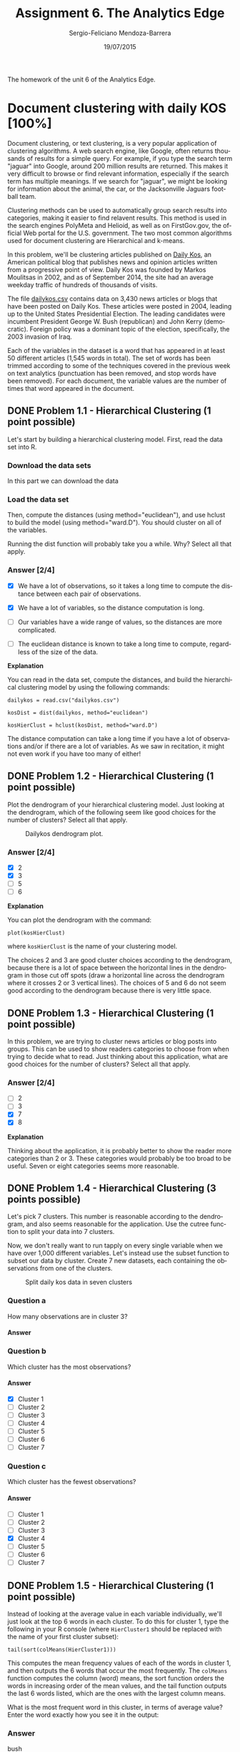 #+TITLE:         Assignment 6. The Analytics Edge
#+AUTHOR:        Sergio-Feliciano Mendoza-Barrera
#+DRAWERS:       sfmb
#+EMAIL:         smendoza.barrera@gmail.com
#+DATE:          19/07/2015
#+DESCRIPTION:   Unit 6 homework of the TAE.
#+KEYWORDS:      R, data science, emacs, ESS, org-mode, TAE, clustering, k-means
#+LANGUAGE:      en
#+OPTIONS:       H:10 num:t toc:nil \n:nil @:t ::t |:t ^:{} -:t f:t *:t <:t d:HIDDEN
#+OPTIONS:       TeX:t LaTeX:t skip:nil d:nil todo:t pri:nil tags:not-in-toc
#+OPTIONS:       LaTeX:dvipng
#+INFOJS_OPT:    view:nil toc:nil ltoc:t mouse:underline buttons:0 path:http://orgmode.org/org-info.js
#+EXPORT_SELECT_TAGS: export
#+EXPORT_EXCLUDE_TAGS: noexport
#+LINK_UP:
#+LINK_HOME:
#+XSLT:
#+STYLE: <link rel="stylesheet" type="text/css" href="dft.css"/>

#+LaTeX_CLASS: IEEEtran
#+LATEX_CLASS_OPTIONS: [letterpaper, 9pt, onecolumn, twoside, technote, final]
#+LATEX_HEADER: \usepackage{minted}
#+LATEX_HEADER: \usepackage{makeidx}

#+LATEX_HEADER: \usepackage[lining,tabular]{fbb} % so math uses tabular lining figures
#+LATEX_HEADER: \usepackage[scaled=.95,type1]{cabin} % sans serif in style of Gill Sans
#+LATEX_HEADER: \usepackage[varqu,varl]{zi4}% inconsolata typewriter
#+LATEX_HEADER: \usepackage[T1]{fontenc} % LY1 also works
#+LATEX_HEADER: \usepackage[libertine,bigdelims]{newtxmath}
#+LATEX_HEADER: \usepackage[cal=boondoxo,bb=boondox,frak=boondox]{mathalfa}
#+LATEX_HEADER: \useosf % change normal text to use proportional oldstyle figures

#+LATEX_HEADER: \markboth{Unit 6 homework. July 2015.}%
#+LATEX_HEADER: {Sergio-Feliciano Mendoza-Barrera}

#+LATEX_HEADER: \newcommand{\degC}{$^\circ$C{}}

#+STYLE: <script type="text/javascript" src="http://cdn.mathjax.org/mathjax/latest/MathJax.js?config=TeX-AMS-MML_HTMLorMML"> </script>

#+ATTR_HTML: width="500px"

# -*- mode: org; -*-
#+OPTIONS:   toc:2

#+HTML_HEAD: <link rel="stylesheet" type="text/css" href="http://www.pirilampo.org/styles/readtheorg/css/htmlize.css"/>
#+HTML_HEAD: <link rel="stylesheet" type="text/css" href="http://www.pirilampo.org/styles/readtheorg/css/readtheorg.css"/>

#+HTML_HEAD: <script src="https://ajax.googleapis.com/ajax/libs/jquery/2.1.3/jquery.min.js"></script>
#+HTML_HEAD: <script src="https://maxcdn.bootstrapcdn.com/bootstrap/3.3.4/js/bootstrap.min.js"></script>
#+HTML_HEAD: <script type="text/javascript" src="http://www.pirilampo.org/styles/lib/js/jquery.stickytableheaders.js"></script>
#+HTML_HEAD: <script type="text/javascript" src="http://www.pirilampo.org/styles/readtheorg/js/readtheorg.js"></script>

#+BEGIN_ABSTRACT
The homework of the unit 6 of the Analytics Edge.
#+END_ABSTRACT

* Document clustering with daily KOS [100%]

Document clustering, or text clustering, is a very popular application
of clustering algorithms. A web search engine, like Google, often
returns thousands of results for a simple query. For example, if you
type the search term "jaguar" into Google, around 200 million results
are returned. This makes it very difficult to browse or find relevant
information, especially if the search term has multiple meanings. If
we search for "jaguar", we might be looking for information about the
animal, the car, or the Jacksonville Jaguars football team.

Clustering methods can be used to automatically group search results
into categories, making it easier to find relavent results. This
method is used in the search engines PolyMeta and Helioid, as well as
on FirstGov.gov, the official Web portal for the U.S. government. The
two most common algorithms used for document clustering are
Hierarchical and k-means.

In this problem, we'll be clustering articles published on [[https://www.dailykos.com][Daily Kos]],
an American political blog that publishes news and opinion articles
written from a progressive point of view. Daily Kos was founded by
Markos Moulitsas in 2002, and as of September 2014, the site had an
average weekday traffic of hundreds of thousands of visits.

The file [[https://courses.edx.org/asset-v1:MITx%2B15.071x_2a%2B2T2015%2Btype@asset%2Bblock/dailykos.csv][dailykos.csv]] contains data on 3,430 news articles or blogs
that have been posted on Daily Kos. These articles were posted in
2004, leading up to the United States Presidential Election. The
leading candidates were incumbent President George W. Bush
(republican) and John Kerry (democratic). Foreign policy was a
dominant topic of the election, specifically, the 2003 invasion of
Iraq.

Each of the variables in the dataset is a word that has appeared in at
least 50 different articles (1,545 words in total). The set of  words
has been trimmed according to some of the techniques covered in the
previous week on text analytics (punctuation has been removed, and
stop words have been removed). For each document, the variable values
are the number of times that word appeared in the document.

** DONE Problem 1.1 - Hierarchical Clustering (1 point possible)
CLOSED: [2015-07-20 Mon 07:41]

Let's start by building a hierarchical clustering model. First, read
the data set into R.

*** Download the data sets

In this part we can download the data

#+BEGIN_SRC R :session :results output :exports all
  library(parallel)

  if(!file.exists("../data")) {
          dir.create("../data")
  }

  fileUrl <- "https://courses.edx.org/asset-v1:MITx+15.071x_2a+2T2015+type@asset+block/dailykos.csv"
  fileName <- "dailykos.csv"
  dataPath <- "../data"

  filePath <- paste(dataPath, fileName, sep = "/")
  if(!file.exists(filePath)) {
          download.file(fileUrl, destfile = filePath, method = "curl")
  }
  list.files("../data")
#+END_SRC

#+RESULTS:
#+begin_example
 [1] "AirlinesCluster.csv"     "AnonymityPoll.csv"
 [3] "baseball.csv"            "BoeingStock.csv"
 [5] "boston.csv"              "ClaimsData.csv"
 [7] "ClaimsData.csv.zip"      "climate_change.csv"
 [9] "clinical_trial.csv"      "ClusterMeans.ods"
[11] "CocaColaStock.csv"       "CountryCodes.csv"
[13] "CPSData.csv"             "dailykos.csv"
[15] "eBayiPadTest.csv"        "eBayiPadTrain.csv"
[17] "emails.csv"              "energy_bids.csv"
[19] "flower.csv"              "FluTest.csv"
[21] "FluTrain.csv"            "framingham.csv"
[23] "gerber.csv"              "GEStock.csv"
[25] "healthy.csv"             "IBMStock.csv"
[27] "loans_imputed.csv"       "loans.csv"
[29] "MetroAreaCodes.csv"      "movieLens.txt"
[31] "mvtWeek1.csv"            "NBA_test.csv"
[33] "NBA_train.csv"           "parole.csv"
[35] "pisa2009test.csv"        "pisa2009train.csv"
[37] "PollingData_Imputed.csv" "PollingData.csv"
[39] "ProcterGambleStock.csv"  "quality.csv"
[41] "README.md"               "SampleSubmission.csv"
[43] "songs.csv"               "stevens.csv"
[45] "StocksCluster.csv"       "stopwords.txt"
[47] "tumor.csv"               "tweets.csv"
[49] "USDA.csv"                "WHO_Europe.csv"
[51] "WHO.csv"                 "wiki.csv"
[53] "wine_test.csv"           "wine.csv"
#+end_example

*** Load the data set

#+BEGIN_SRC R :session :results output :exports all
  writeLines("    Loading data set into their data frame...")
  dailykos <- read.table("../data/dailykos.csv", sep = ",", header = TRUE)
#+END_SRC

#+RESULTS:
:     Loading data set into their data frame...

Then, compute the distances (using method="euclidean"), and use hclust
to build the model (using method="ward.D"). You should cluster on all
of the variables.

#+begin_src R :session :results output :exports all
  writeLines("\n :: Compute distances...")
  kosDist <- dist(dailykos, method = "euclidean")

  writeLines("\n :: Hierarchical clustering...")
  kosHierClust <- hclust(kosDist, method = "ward.D")
#+end_src

#+RESULTS:
:
:  :: Compute distances...
:
:  :: Hierarchical clustering...

Running the dist function will probably take you a while. Why? Select
all that apply.

*** Answer [2/4]

#+begin_src R :session :results output :exports all
  writeLines("\n :: Dimensions of the kosDist matrix:")
  dim(kosDist)

  writeLines("\n :: Summary of the kosDist matrix:")
  min(kosDist)

  writeLines("\n :: Dimensions of distance vector:")
  n <- length(kosDist)
  n

  writeLines("\n :: The number of calculations:")
  (n*(n - 1)) / 2
#+end_src

#+RESULTS:
#+begin_example

 :: Dimensions of the kosDist matrix:
NULL

 :: Summary of the kosDist matrix:
[1] 1.732051

 :: Dimensions of distance vector:
[1] 5880735

 :: The number of calculations:
[1] 1.729152e+13
#+end_example

- [X] We have a lot of observations, so it takes a long time to
  compute the distance between each pair of observations.

- [X] We have a lot of variables, so the distance computation is long.

- [ ] Our variables have a wide range of values, so the distances are
  more complicated.

- [ ] The euclidean distance is known to take a long time to compute,
  regardless of the size of the data.

*Explanation*

You can read in the data set, compute the distances, and build the
hierarchical clustering model by using the following commands:

~dailykos = read.csv("dailykos.csv")~

~kosDist = dist(dailykos, method="euclidean")~

~kosHierClust = hclust(kosDist, method="ward.D")~

The distance computation can take a long time if you have a lot of
observations and/or if there are a lot of variables. As we saw in
recitation, it might not even work if you have too many of either!

** DONE Problem 1.2 - Hierarchical Clustering (1 point possible)
CLOSED: [2015-07-20 Mon 07:41]

Plot the dendrogram of your hierarchical clustering model. Just
looking at the dendrogram, which of the following seem like good
choices for the number of clusters? Select all that apply.

#+BEGIN_SRC R :var basename="DailykosDendrogram" :session :results none silent :exports none
  filename <- paste("../graphs/", basename, ".png", sep = "")

  png(filename = filename, bg = "white", width = 640, height = 480, units = "px")

  ## ----- Plot code begin here
  plot(kosHierClust)
  ## ----- Plot code ends here

  ## Close the PNG device and plots
  dev.off()
#+END_SRC

#+CAPTION:  Dailykos dendrogram plot.
#+NAME:     fig:DailykosDendrogram
#+ATTR_LaTeX: placement: [H]
[[../graphs/DailykosDendrogram.png]]

*** Answer [2/4]

- [X] 2
- [X] 3
- [ ] 5
- [ ] 6

*Explanation*

You can plot the dendrogram with the command:

~plot(kosHierClust)~

where ~kosHierClust~ is the name of your clustering model.

The choices 2 and 3 are good cluster choices according to the
dendrogram, because there is a lot of space between the horizontal
lines in the dendrogram in those cut off spots (draw a horizontal line
across the dendrogram where it crosses 2 or 3 vertical lines). The
choices of 5 and 6 do not seem good according to the dendrogram
because there is very little space.

** DONE Problem 1.3 - Hierarchical Clustering (1 point possible)
CLOSED: [2015-07-20 Mon 07:41]

In this problem, we are trying to cluster news articles or blog posts
into groups. This can be used to show readers categories to choose
from when trying to decide what to read. Just thinking about this
application, what are good choices for the number of clusters? Select
all that apply.

*** Answer [2/4]

- [ ] 2
- [ ] 3
- [X] 7
- [X] 8

*Explanation*

Thinking about the application, it is probably better to show the
reader more categories than 2 or 3. These categories would probably be
too broad to be useful. Seven or eight categories seems more
reasonable.

** DONE Problem 1.4 - Hierarchical Clustering (3 points possible)
CLOSED: [2015-07-20 Mon 09:09]

Let's pick 7 clusters. This number is reasonable according to the
dendrogram, and also seems reasonable for the application. Use the
cutree function to split your data into 7 clusters.

Now, we don't really want to run tapply on every single variable when
we have over 1,000 different variables. Let's instead use the subset
function to subset our data by cluster. Create 7 new datasets, each
containing the observations from one of the clusters.

#+BEGIN_SRC R :var basename="Dailykos7Clusters" :session :results none silent :exports none
  filename <- paste("../graphs/", basename, ".png", sep = "")

  png(filename = filename, bg = "white", width = 640, height = 480, units = "px")

  ## ----- Plot code begin here
    writeLines("\n :: Select 7 clusters:")
    plot(kosHierClust)
    rect.hclust(kosHierClust, k = 7, border = "red")
    flowerClusters <- cutree(kosHierClust, k = 7)
  ## ----- Plot code ends here

  ## Close the PNG device and plots
  dev.off()
#+END_SRC

#+CAPTION:  Split daily kos data in seven clusters
#+NAME:     fig:Dailykos7Clusters
#+ATTR_LaTeX: placement: [H]
[[../graphs/Dailykos7Clusters.png]]

#+begin_src R :session :results output :exports all
  writeLines("\n :: Subsetting in 7 clusters...")
  clusterGroups <- cutree(kosHierClust, k <- 7)

  hcluster1 <- subset(dailykos, clusterGroups==1)
  hcluster2 <- subset(dailykos, clusterGroups==2)
  hcluster3 <- subset(dailykos, clusterGroups==3)
  hcluster4 <- subset(dailykos, clusterGroups==4)
  hcluster5 <- subset(dailykos, clusterGroups==5)
  hcluster6 <- subset(dailykos, clusterGroups==6)
  hcluster7 <- subset(dailykos, clusterGroups==7)
#+end_src

#+RESULTS:
:  null device
:           1
:
:  :: Select 7 clusters:
: null device
:           1
:
:  :: Subsetting in 7 clusters...

*** Question a

How many observations are in cluster 3?

**** Answer

#+begin_src R :session :results output :exports all
  writeLines("\n :: The cluster 3 dimensions:")
  dim(hcluster3)
#+end_src

#+RESULTS:
:
:  :: The cluster 3 dimensions:
: [1]  374 1545

*** Question b

#+begin_src R :session :results output :exports all
  writeLines("\n :: Number of observations by cluster:")
  c(nrow(hcluster1), nrow(hcluster2), nrow(hcluster3), nrow(hcluster4),
    nrow(hcluster5), nrow(hcluster6), nrow(hcluster7))
#+end_src

#+RESULTS:
:
:  :: Number of observations by cluster:
: [1] 1266  321  374  139  407  714  209

Which cluster has the most observations?

**** Answer

- [X] Cluster 1
- [ ] Cluster 2
- [ ] Cluster 3
- [ ] Cluster 4
- [ ] Cluster 5
- [ ] Cluster 6
- [ ] Cluster 7

*** Question c

Which cluster has the fewest observations?

**** Answer

- [ ] Cluster 1
- [ ] Cluster 2
- [ ] Cluster 3
- [X] Cluster 4
- [ ] Cluster 5
- [ ] Cluster 6
- [ ] Cluster 7

** DONE Problem 1.5 - Hierarchical Clustering (1 point possible)
CLOSED: [2015-07-20 Mon 09:09]

Instead of looking at the average value in each variable individually,
we'll just look at the top 6 words in each cluster. To do this for
cluster 1, type the following in your R console (where ~HierCluster1~
should be replaced with the name of your first cluster subset):

~tail(sort(colMeans(HierCluster1)))~

#+begin_src R :session :results output :exports all
  writeLines("\n :: The top 6 words in each cluster:")
  tail(sort(colMeans(hcluster1)))
#+end_src

#+RESULTS:
:
:  :: The top 6 words in each cluster:
:      state republican       poll   democrat      kerry       bush
:  0.7575039  0.7590837  0.9036335  0.9194313  1.0624013  1.7053712

This computes the mean frequency values of each of the words in
cluster 1, and then outputs the 6 words that occur the most
frequently. The ~colMeans~ function computes the column (word) means,
the sort function orders the words in increasing order of the mean
values, and the tail function outputs the last 6 words listed, which
are the ones with the largest column means.

What is the most frequent word in this cluster, in terms of average
value? Enter the word exactly how you see it in the output:

*** Answer

bush

*Explanation*

After running the R command given above, we can see that the most
frequent word on average is "bush". This corresponds to President
George W. Bush.

** DONE Problem 1.6 - Hierarchical Clustering (3 points possible)
CLOSED: [2015-07-20 Mon 09:09]

Now repeat the command given in the previous problem for each of the
other clusters, and answer the following questions.

#+begin_src R :session :results output :exports all
  writeLines("\n :: Most frequent word for cluster 1:")
  tail(sort(colMeans(hcluster1)))

  writeLines("\n :: Most frequent word for cluster 2:")
  tail(sort(colMeans(hcluster2)))

  writeLines("\n :: Most frequent word for cluster 3:")
  tail(sort(colMeans(hcluster3)))

  writeLines("\n :: Most frequent word for cluster 4:")
  tail(sort(colMeans(hcluster4)))

  writeLines("\n :: Most frequent word for cluster 5:")
  tail(sort(colMeans(hcluster5)))

  writeLines("\n :: Most frequent word for cluster 6:")
  tail(sort(colMeans(hcluster6)))

  writeLines("\n :: Most frequent word for cluster 7:")
  tail(sort(colMeans(hcluster7)))
#+end_src

#+RESULTS:
#+begin_example

 :: Most frequent word for cluster 1:
     state republican       poll   democrat      kerry       bush
 0.7575039  0.7590837  0.9036335  0.9194313  1.0624013  1.7053712

 :: Most frequent word for cluster 2:
     bush  democrat challenge      vote      poll  november
 2.847352  2.850467  4.096573  4.398754  4.847352 10.339564

 :: Most frequent word for cluster 3:
     elect    parties      state republican   democrat       bush
  1.647059   1.665775   2.320856   2.524064   3.823529   4.406417

 :: Most frequent word for cluster 4:
campaign    voter presided     poll     bush    kerry
1.431655 1.539568 1.625899 3.589928 7.834532 8.438849

 :: Most frequent word for cluster 5:
      american       presided administration            war           iraq
      1.090909       1.120393       1.230958       1.776413       2.427518
          bush
      3.941032

 :: Most frequent word for cluster 6:
     race      bush     kerry     elect  democrat      poll
0.4579832 0.4887955 0.5168067 0.5350140 0.5644258 0.5812325

 :: Most frequent word for cluster 7:
democrat    clark   edward     poll    kerry     dean
2.148325 2.497608 2.607656 2.765550 3.952153 5.803828
#+end_example

*** Question a

Which words best describe cluster 2?

**** Answer

- [ ] november, vote, edward, bush
- [ ] kerry, bush, elect, poll
- [X] november, poll, vote, challenge
- [ ] bush, democrat, republican, state

*** Question b

Which cluster could best be described as the cluster related to the
Iraq war?

**** Answer

- [ ] Cluster 1
- [ ] Cluster 2
- [ ] Cluster 3
- [ ] Cluster 4
- [X] Cluster 5
- [ ] Cluster 6
- [ ] Cluster 7

*** Question c

In 2004, one of the candidates for the Democratic nomination for the
President of the United States was Howard Dean, John Kerry was the
candidate who won the democratic nomination, and John Edwards with the
running mate of John Kerry (the Vice President nominee). Given this
information, which cluster best corresponds to the democratic party?

- [ ] Cluster 1
- [ ] Cluster 2
- [ ] Cluster 3
- [ ] Cluster 4
- [ ] Cluster 5
- [ ] Cluster 6
- [X] Cluster 7

*Explanation*

You can repeat the command on each of the clusters by typing the
following:

~tail(sort(colMeans(HierCluster2)))~

~tail(sort(colMeans(HierCluster3)))~

~tail(sort(colMeans(HierCluster4)))~

~tail(sort(colMeans(HierCluster5)))~

~tail(sort(colMeans(HierCluster6)))~

~tail(sort(colMeans(HierCluster7)))~

You can see that the words that best describe Cluster 2 are november,
poll, vote, and challenge. The most common words in Cluster 5 are
bush, iraq, war, and administration, so it is the cluster that can
best be described as corresponding to the Iraq war. And the most
common words in Cluster 7 are dean, kerry, poll, and edward, so it
looks like the democratic cluster.

** DONE Problem 2.1 - K-Means Clustering (3 points possible)
CLOSED: [2015-07-20 Mon 09:09]

Now, run k-means clustering, setting the seed to 1000 right before you
run the kmeans function. Again, pick the number of clusters equal
to 7. You don't need to add the iters.max argument.

Subset your data into the 7 clusters (7 new datasets) by using the
"cluster" variable of your kmeans output.

#+begin_src R :session :results output :exports all
  set.seed(1000)
  kosKmeans <- kmeans(dailykos, 7)
  kosCluster <- kosKmeans$cluster
  sort(table(kosCluster), decreasing = TRUE)
#+end_src

#+RESULTS:
: kosCluster
:    4    6    7    3    5    1    2
: 2063  329  308  277  163  146  144

*** Question a

How many observations are in Cluster 3?

**** Answer

277

*** Question b

Which cluster has the most observations?

**** Answer

- [ ] Cluster 1
- [ ] Cluster 2
- [ ] Cluster 3
- [X] Cluster 4
- [ ] Cluster 5
- [ ] Cluster 6
- [ ] Cluster 7

*** Question

Which cluster has the fewest number of observations?

**** Answer

- [ ] Cluster 1
- [X] Cluster 2
- [ ] Cluster 3
- [ ] Cluster 4
- [ ] Cluster 5
- [ ] Cluster 6
- [ ] Cluster 7

*Explanation*

You can run k-means clustering by using the following commands:

~set.seed(1000)~

~KmeansCluster = kmeans(dailykos, centers=7)~

Then, you can subset your data into the 7 clusters by using the
following commands:

~KmeansCluster1 = subset(dailykos, KmeansCluster$cluster == 1)~

~KmeansCluster2 = subset(dailykos, KmeansCluster$cluster == 2)~

~KmeansCluster3 = subset(dailykos, KmeansCluster$cluster == 3)~

~KmeansCluster4 = subset(dailykos, KmeansCluster$cluster == 4)~

~KmeansCluster5 = subset(dailykos, KmeansCluster$cluster == 5)~

~KmeansCluster6 = subset(dailykos, KmeansCluster$cluster == 6)~

~KmeansCluster7 = subset(dailykos, KmeansCluster$cluster == 7)~

Alternatively, you could answer these questions by looking at the
output of ~table(KmeansCluster$cluster)~.

More Advanced Approach:

There is a very useful function in R called the ~split~
function. Given a vector assigning groups like ~KmeansCluster$cluster~,
you could split dailykos into the clusters by typing:

~KmeansCluster = split(dailykos, KmeansCluster$cluster)~

Then cluster 1 can be accessed by typing ~KmeansCluster[ [ 1 ] ]~, cluster
2 can be accessed by typing ~KmeansCluster[ [ 2 ] ]~, etc. If you have a
variable in your current R session called ~split~, you will need to
remove it with rm(split) before using the split function.

** DONE Problem 2.2 - K-Means Clustering (2 points possible)
CLOSED: [2015-07-20 Mon 09:09]

Now, output the six most frequent words in each cluster, like we did
in the previous problem, for each of the k-means clusters.

#+begin_src R :session :results output :exports all
  writeLines("\n :: Subsetting each cluster content...")
  kcluster1 <- subset(dailykos, kosCluster==1)
  kcluster2 <- subset(dailykos, kosCluster==2)
  kcluster3 <- subset(dailykos, kosCluster==3)
  kcluster4 <- subset(dailykos, kosCluster==4)
  kcluster5 <- subset(dailykos, kosCluster==5)
  kcluster6 <- subset(dailykos, kosCluster==6)
  kcluster7 <- subset(dailykos, kosCluster==7)

  tail(sort(colMeans(kcluster3)))
  tail(sort(colMeans(kcluster2)))
#+end_src

#+RESULTS:
:
:  :: Subsetting each cluster content...
: administration          iraqi       american           bush            war
:       1.389892       1.610108       1.685921       2.610108       3.025271
:           iraq
:       4.093863
: primaries  democrat    edward     clark     kerry      dean
:  2.319444  2.694444  2.798611  3.090278  4.979167  8.277778

Now we can obtain the six most frequent words in each cluster

#+begin_src R :session :results output :exports all
  writeLines("\n :: Most frequent word for cluster 1:")
  tail(sort(colMeans(kcluster1)))

  writeLines("\n :: Most frequent word for cluster 2:")
  tail(sort(colMeans(kcluster2)))

  writeLines("\n :: Most frequent word for cluster 3:")
  tail(sort(colMeans(kcluster3)))

  writeLines("\n :: Most frequent word for cluster 4:")
  tail(sort(colMeans(kcluster4)))

  writeLines("\n :: Most frequent word for cluster 5:")
  tail(sort(colMeans(kcluster5)))

  writeLines("\n :: Most frequent word for cluster 6:")
  tail(sort(colMeans(kcluster6)))

  writeLines("\n :: Most frequent word for cluster 7:")
  tail(sort(colMeans(kcluster7)))
#+end_src

#+RESULTS:
#+begin_example

 :: Most frequent word for cluster 1:
         state           iraq          kerry administration       presided
      1.609589       1.616438       1.636986       2.664384       2.767123
          bush
     11.431507

 :: Most frequent word for cluster 2:
primaries  democrat    edward     clark     kerry      dean
 2.319444  2.694444  2.798611  3.090278  4.979167  8.277778

 :: Most frequent word for cluster 3:
administration          iraqi       american           bush            war
      1.389892       1.610108       1.685921       2.610108       3.025271
          iraq
      4.093863

 :: Most frequent word for cluster 4:
     elect republican      kerry       poll   democrat       bush
 0.6010664  0.6175473  0.6495395  0.7474552  0.7891420  1.1473582

 :: Most frequent word for cluster 5:
      race     senate      state    parties republican   democrat
  2.484663   2.650307   3.521472   3.619632   4.638037   6.993865

 :: Most frequent word for cluster 6:
 democrat      bush challenge      vote      poll  november
 2.899696  2.960486  4.121581  4.446809  4.872340 10.370821

 :: Most frequent word for cluster 7:
presided    voter campaign     poll     bush    kerry
1.324675 1.334416 1.383117 2.788961 5.970779 6.480519
#+end_example

*** Question a

Which k-means cluster best corresponds to the Iraq War?

**** Answer

- [ ] Cluster 1
- [ ] Cluster 2
- [X] Cluster 3
- [ ] Cluster 4
- [ ] Cluster 5
- [ ] Cluster 6
- [ ] Cluster 7

*** Question b

Which k-means cluster best corresponds to the democratic party?
(Remember that we are looking for the names of the key democratic
party leaders.)

**** Answer

- [ ] Cluster 1
- [X] Cluster 2
- [ ] Cluster 3
- [ ] Cluster 4
- [ ] Cluster 5
- [ ] Cluster 6
- [ ] Cluster 7

** DONE Problem 2.3 - K-Means Clustering (1 point possible)
CLOSED: [2015-07-20 Mon 09:09]

For the rest of this problem, we'll ask you to compare how
observations were assigned to clusters in the two different
methods. Use the table function to compare the cluster assignment of
hierarchical clustering to the cluster assignment of k-means
clustering.

#+begin_src R :session :results output :exports all
  table(clusterGroups, kosCluster)
#+end_src

#+RESULTS:
:              kosCluster
: clusterGroups    1    2    3    4    5    6    7
:             1    3   11   64 1045   32    0  111
:             2    0    0    0    0    0  320    1
:             3   85   10   42   79  126    8   24
:             4   10    5    0    0    1    0  123
:             5   48    0  171  145    3    1   39
:             6    0    2    0  712    0    0    0
:             7    0  116    0   82    1    0   10

*** Question

Which Hierarchical Cluster best corresponds to K-Means Cluster 2?

**** Answer

- [ ] Hierarchical Cluster 1

- [ ] Hierarchical Cluster 2

- [ ] Hierarchical Cluster 3

- [ ] Hierarchical Cluster 4

- [ ] Hierarchical Cluster 5

- [ ] Hierarchical Cluster 6

- [X] Hierarchical Cluster 7

- [ ] No Hierarchical Cluster contains at least half of the points in
  K-Means Cluster 2.

*Explanation*

From ~table(hierGroups, KmeansCluster$cluster)~, we read that $116$
($80.6\%$) of the observations in K-Means Cluster 2 also fall in
Hierarchical Cluster 7.

** DONE Problem 2.4 - K-Means Clustering (1 point possible)
CLOSED: [2015-07-20 Mon 09:09]

*** Question

Which Hierarchical Cluster best corresponds to K-Means Cluster 3?

**** Answer

- [ ] Hierarchical Cluster 1

- [ ] Hierarchical Cluster 2

- [ ] Hierarchical Cluster 3

- [ ] Hierarchical Cluster 4

- [X] Hierarchical Cluster 5

- [ ] Hierarchical Cluster 6

- [ ] Hierarchical Cluster 7

- [ ] No Hierarchical Cluster contains at least half of the points in
  K-Means Cluster 3.

*Explanation*

From ~table(hierGroups, KmeansCluster$cluster)~, we read that $171$
($61.7\%$) of the observations in K-Means Cluster 3 also fall in
Hierarchical Cluster 5.

** DONE Problem 2.5 - K-Means Clustering (1 point possible)
CLOSED: [2015-07-20 Mon 09:09]

*** Question

Which Hierarchical Cluster best corresponds to K-Means Cluster 7?

**** Answer

- [ ] Hierarchical Cluster 1

- [ ] Hierarchical Cluster 2

- [ ] Hierarchical Cluster 3

- [X] Hierarchical Cluster 4

- [ ] Hierarchical Cluster 5

- [ ] Hierarchical Cluster 6

- [ ] Hierarchical Cluster 7

- [ ] No Hierarchical Cluster contains at least half of the points in
  K-Means Cluster 7.

*Explanation*

From ~table(hierGroups, KmeansCluster$cluster)~, we read that no more
than $123$ ($39.9\%$) of the observations in K-Means Cluster 7 fall in
any hierarchical cluster.

** DONE Problem 2.6 - K-Means Clustering (1 point possible)
CLOSED: [2015-07-20 Mon 09:09]

*** Question

Which Hierarchical Cluster best corresponds to K-Means Cluster 6?

**** Answer

- [ ] Hierarchical Cluster 1

- [X] Hierarchical Cluster 2

- [ ] Hierarchical Cluster 3

- [ ] Hierarchical Cluster 4

- [ ] Hierarchical Cluster 5

- [ ] Hierarchical Cluster 6

- [ ] Hierarchical Cluster 7

- [ ] No Hierarchical Cluster contains at least half of the points in
  K-Means Cluster 6.

*Explanation*

From ~table(hierGroups, KmeansCluster$cluster)~, we read that $320$
($97.3\%$) of observations in K-Means Cluster 6 fall in Hierarchical
Cluster 2.

* Market Segmentation For Airlines [100%]

Market segmentation is a strategy that divides a broad target market
of customers into smaller, more similar groups, and then designs a
marketing strategy specifically for each group. Clustering is a common
technique for market segmentation since it automatically finds similar
groups given a data set.

In this problem, we'll see how clustering can be used to find similar
groups of customers who belong to an airline's frequent flyer
program. The airline is trying to learn more about its customers so
that it can target different customer segments with different types of
mileage offers.

The file [[https://courses.edx.org/asset-v1:MITx%2B15.071x_2a%2B2T2015%2Btype@asset%2Bblock/AirlinesCluster.csv][AirlinesCluster.csv]] contains information on 3,999 members of
the frequent flyer program. This data comes from the textbook "Data
Mining for Business Intelligence," by Galit Shmueli, Nitin R. Patel,
and Peter C. Bruce. For more information, see the [[http://www.dataminingbook.com][website for the book]].

There are seven different variables in the dataset, described below:

    - *Balance* = number of miles eligible for award travel

    - *QualMiles* = number of miles qualifying for TopFlight status

    - *BonusMiles* = number of miles earned from non-flight bonus
      transactions in the past 12 months

    - *BonusTrans* = number of non-flight bonus transactions in the
      past 12 months

    - *FlightMiles* = number of flight miles in the past 12 months

    - *FlightTrans* = number of flight transactions in the past 12
      months

    - *DaysSinceEnroll* = number of days since enrolled in the
      frequent flyer program

** DONE Problem 1.1 - Normalizing the Data (2 points possible)
CLOSED: [2015-07-20 Mon 14:32]

Read the dataset AirlinesCluster.csv into R and call it "airlines".

*** Download the data sets

In this part we can download the data

#+BEGIN_SRC R :session :results output :exports all
  library(parallel)

  if(!file.exists("../data")) {
          dir.create("../data")
  }

  fileUrl <- "https://courses.edx.org/asset-v1:MITx+15.071x_2a+2T2015+type@asset+block/AirlinesCluster.csv"
  fileName <- "AirlinesCluster.csv"
  dataPath <- "../data"

  filePath <- paste(dataPath, fileName, sep = "/")
  if(!file.exists(filePath)) {
          download.file(fileUrl, destfile = filePath, method = "curl")
  }
  list.files("../data")
#+END_SRC

#+RESULTS:
#+begin_example
 [1] "AirlinesCluster.csv"     "AnonymityPoll.csv"
 [3] "baseball.csv"            "BoeingStock.csv"
 [5] "boston.csv"              "ClaimsData.csv"
 [7] "ClaimsData.csv.zip"      "climate_change.csv"
 [9] "clinical_trial.csv"      "ClusterMeans.ods"
[11] "CocaColaStock.csv"       "CountryCodes.csv"
[13] "CPSData.csv"             "dailykos.csv"
[15] "eBayiPadTest.csv"        "eBayiPadTrain.csv"
[17] "emails.csv"              "energy_bids.csv"
[19] "flower.csv"              "FluTest.csv"
[21] "FluTrain.csv"            "framingham.csv"
[23] "gerber.csv"              "GEStock.csv"
[25] "healthy.csv"             "IBMStock.csv"
[27] "loans_imputed.csv"       "loans.csv"
[29] "MetroAreaCodes.csv"      "movieLens.txt"
[31] "mvtWeek1.csv"            "NBA_test.csv"
[33] "NBA_train.csv"           "parole.csv"
[35] "pisa2009test.csv"        "pisa2009train.csv"
[37] "PollingData_Imputed.csv" "PollingData.csv"
[39] "ProcterGambleStock.csv"  "quality.csv"
[41] "README.md"               "SampleSubmission.csv"
[43] "songs.csv"               "stevens.csv"
[45] "StocksCluster.csv"       "stopwords.txt"
[47] "tumor.csv"               "tweets.csv"
[49] "USDA.csv"                "WHO_Europe.csv"
[51] "WHO.csv"                 "wiki.csv"
[53] "wine_test.csv"           "wine.csv"
#+end_example

*** Load the data set

#+BEGIN_SRC R :session :results output :exports all
  writeLines("    Loading data set into their data frame...")
  airlines <- read.table("../data/AirlinesCluster.csv", sep = ",",
                         header = TRUE)
  summary(airlines)
#+END_SRC

#+RESULTS:
#+begin_example
    Loading data set into their data frame...
    Balance          QualMiles         BonusMiles       BonusTrans
 Min.   :      0   Min.   :    0.0   Min.   :     0   Min.   : 0.0
 1st Qu.:  18528   1st Qu.:    0.0   1st Qu.:  1250   1st Qu.: 3.0
 Median :  43097   Median :    0.0   Median :  7171   Median :12.0
 Mean   :  73601   Mean   :  144.1   Mean   : 17145   Mean   :11.6
 3rd Qu.:  92404   3rd Qu.:    0.0   3rd Qu.: 23800   3rd Qu.:17.0
 Max.   :1704838   Max.   :11148.0   Max.   :263685   Max.   :86.0
  FlightMiles       FlightTrans     DaysSinceEnroll
 Min.   :    0.0   Min.   : 0.000   Min.   :   2
 1st Qu.:    0.0   1st Qu.: 0.000   1st Qu.:2330
 Median :    0.0   Median : 0.000   Median :4096
 Mean   :  460.1   Mean   : 1.374   Mean   :4119
 3rd Qu.:  311.0   3rd Qu.: 1.000   3rd Qu.:5790
 Max.   :30817.0   Max.   :53.000   Max.   :8296
#+end_example

*** Question a

Looking at the summary of airlines, which TWO variables have (on
average) the smallest values?

**** Answer

- [ ] Balance
- [ ] QualMiles
- [ ] BonusMiles
- [X] BonusTrans
- [ ] FlightMiles
- [X] FlightTrans
- [ ] DaysSinceEnroll

*** Question b

Which TWO variables have (on average) the largest values?

- [X] Balance
- [ ] QualMiles
- [X] BonusMiles
- [ ] BonusTrans
- [ ] FlightMiles
- [ ] FlightTrans
- [ ] DaysSinceEnroll

*Explanation*

You can read in the data and look at the summary with the following
commands:

~airlines = read.csv("AirlinesCluster.csv")~

~summary(airlines)~

For the smallest values, ~BonusTrans~ and ~FlightTrans~ are on the scale
of tens, whereas all other variables have values in the thousands.

For the largest values, ~Balance~ and ~BonusMiles~ have average values in
the tens of thousands.

** DONE Problem 1.2 - Normalizing the Data (1 point possible)
CLOSED: [2015-07-20 Mon 14:32]

In this problem, we will normalize our data before we run the
clustering algorithms. Why is it important to normalize the data
before clustering?

*** Answer

- [ ] If we don't normalize the data, the clustering algorithms will
  not work (we will get an error in R).

- [ ] If we don't normalize the data, it will be hard to interpret the
  results of the clustering.

- [X] If we don't normalize the data, the clustering will be dominated
  by the variables that are on a larger scale.

- [ ] If we don't normalize the data, the clustering will be dominated
  by the variables that are on a smaller scale.

*Explanation*

If we don't normalize the data, the variables that are on a larger
scale will contribute much more to the distance calculation, and thus
will dominate the clustering.

** DONE Problem 1.3 - Normalizing the Data (2 points possible)
CLOSED: [2015-07-20 Mon 14:32]

Let's go ahead and normalize our data. You can normalize the variables
in a data frame by using the preProcess function in the "caret"
package. You should already have this package installed from Week 4,
but if not, go ahead and install it with
~install.packages("caret")~. Then load the package with
~library(caret)~.

#+begin_src R :session :results output :exports all
  writeLines("\n :: Install new package: caret ...")
  ## install.packages('caret', repos='http://cran.rstudio.com/')
  writeLines("\n :: NOTE: Please comment after install once...")

  library(caret)
  writeLines("\n :: Library caret loaded...")
#+end_src

#+RESULTS:
:
:  :: Install new package: caret ...
:
:  :: NOTE: Please comment after install once...
: Loading required package: lattice
: Loading required package: ggplot2
:
:  :: Library caret loaded...

Now, create a normalized data frame called "airlinesNorm" by running
the following commands:

The first command pre-processes the data, and the second command
performs the normalization. If you look at the summary of
airlinesNorm, you should see that all of the variables now have mean
zero. You can also see that each of the variables has standard
deviation 1 by using the sd() function.

#+begin_src R :session :results output :exports all
  writeLines("\n :: Preprocessing the data...")
  preproc <- preProcess(airlines)
  airlinesNorm <- predict(preproc, airlines)
  summary(airlinesNorm)

  writeLines("\n :: Standard deviation of each variable:")
  sd(airlinesNorm$Balance)
  sd(airlinesNorm$BonusMiles)
  sd(airlinesNorm$BonusTrans)
  sd(airlinesNorm$DaysSinceEnroll)
  sd(airlinesNorm$FlightMiles)
  sd(airlinesNorm$FlightTrans)
  sd(airlinesNorm$QualMiles)

  writeLines("\n :: Maximum value in the variable:")
  data.frame(x=sort(sapply(airlinesNorm, max)))

  writeLines("\n :: Minimum value in the variable:")
  data.frame(x=sort(sapply(airlinesNorm, min)))
#+end_src

#+RESULTS:
#+begin_example

 :: Preprocessing the data...
    Balance          QualMiles         BonusMiles        BonusTrans
 Min.   :-0.7303   Min.   :-0.1863   Min.   :-0.7099   Min.   :-1.20805
 1st Qu.:-0.5465   1st Qu.:-0.1863   1st Qu.:-0.6581   1st Qu.:-0.89568
 Median :-0.3027   Median :-0.1863   Median :-0.4130   Median : 0.04145
 Mean   : 0.0000   Mean   : 0.0000   Mean   : 0.0000   Mean   : 0.00000
 3rd Qu.: 0.1866   3rd Qu.:-0.1863   3rd Qu.: 0.2756   3rd Qu.: 0.56208
 Max.   :16.1868   Max.   :14.2231   Max.   :10.2083   Max.   : 7.74673
  FlightMiles       FlightTrans       DaysSinceEnroll
 Min.   :-0.3286   Min.   :-0.36212   Min.   :-1.99336
 1st Qu.:-0.3286   1st Qu.:-0.36212   1st Qu.:-0.86607
 Median :-0.3286   Median :-0.36212   Median :-0.01092
 Mean   : 0.0000   Mean   : 0.00000   Mean   : 0.00000
 3rd Qu.:-0.1065   3rd Qu.:-0.09849   3rd Qu.: 0.80960
 Max.   :21.6803   Max.   :13.61035   Max.   : 2.02284

 :: Standard deviation of each variable:
[1] 1
[1] 1
[1] 1
[1] 1
[1] 1
[1] 1
[1] 1

 :: Maximum value in the variable:
                        x
DaysSinceEnroll  2.022842
BonusTrans       7.746727
BonusMiles      10.208293
FlightTrans     13.610351
QualMiles       14.223084
Balance         16.186811
FlightMiles     21.680292

 :: Minimum value in the variable:
                         x
DaysSinceEnroll -1.9933614
BonusTrans      -1.2080518
Balance         -0.7303482
BonusMiles      -0.7099031
FlightTrans     -0.3621226
FlightMiles     -0.3285622
QualMiles       -0.1862754
#+end_example

*** Question a

In the normalized data, which variable has the largest maximum value?

**** Answer

- [ ] Balance
- [ ] QualMiles
- [ ] BonusMiles
- [ ] BonusTrans
- [X] FlightMiles
- [ ] FlightTrans
- [ ] DaysSinceEnroll


*** Question b

In the normalized data, which variable has the smallest minimum value?

**** Answer

- [ ] Balance
- [ ] QualMiles
- [ ] BonusMiles
- [ ] BonusTrans
- [ ] FlightMiles
- [ ] FlightTrans
- [X] DaysSinceEnroll

*Explanation*

After running the two lines of code to normalize the data, you can
look at the summary of airlinesNorm with the command:

~summary(airlinesNorm)~

You can see from the output that FlightMiles now has the largest
maximum value, and DaysSinceEnroll now has the smallest minimum
value. Note that these were not the variables with the largest and
smallest values in the original dataset airlines.

** DONE Problem 2.1 - Hierarchical Clustering (1 point possible)
CLOSED: [2015-07-20 Mon 14:32]

Compute the distances between data points (using euclidean distance)
and then run the Hierarchical clustering algorithm (using
method="ward.D") on the normalized data. It may take a few minutes for
the commands to finish since the dataset has a large number of
observations for hierarchical clustering.

#+begin_src R :session :results output :exports all
  writeLines("\n :: Clustering with the hierarchial method...")
  airDist <- dist(airlinesNorm, method = "euclidean")
  airHclust <- hclust(airDist, method = "ward.D")
#+end_src

#+RESULTS:
:
:  :: Clustering with the hierarchial method...

Then, plot the dendrogram of the hierarchical clustering
process. Suppose the airline is looking for somewhere between 2 and 10
clusters.

#+BEGIN_SRC R :var basename="AirlinesDendrogram" :session :results none silent :exports none
  filename <- paste("../graphs/", basename, ".png", sep = "")

  png(filename = filename, bg = "white", width = 640, height = 480, units = "px")

  ## ----- Plot code begin here
  plot(airHclust)
  ## ----- Plot code ends here

  ## Close the PNG device and plots
  dev.off()
#+END_SRC

#+CAPTION:  Airlines dendrogram plot
#+NAME:     fig:AirlinesDendrogram
#+ATTR_LaTeX: placement: [H]
[[../graphs/AirlinesDendrogram.png]]

According to the dendrogram, which of the following is NOT a good
choice for the number of clusters?

*** Answer

- [ ] 2
- [ ] 3
- [X] 6
- [ ] 7

*Explanation*

You can plot the dendrogram with the command:

~plot(hierClust)~

If you run a horizontal line down the dendrogram, you can see that
there is a long time that the line crosses 2 clusters, 3 clusters, or
7 clusters. However, it it hard to see the horizontal line cross 6
clusters. This means that 6 clusters is probably not a good choice.

** DONE Problem 2.2 - Hierarchical Clustering (1 point possible)
CLOSED: [2015-07-20 Mon 14:32]

Suppose that after looking at the dendrogram and discussing with the
marketing department, the airline decides to proceed with 5
clusters. Divide the data points into 5 clusters by using the cutree
function.

#+begin_src R :session :results output :exports all
  clusterGroups <- cutree(airHclust, k = 5)
  table(clusterGroups)
#+end_src

#+RESULTS:
:  null device
:           1
: clusterGroups
:    1    2    3    4    5
:  776  519  494  868 1342

How many data points are in Cluster 1?

*** Answer

776

*Explanation*

You can divide the data points into 5 clusters with the following
command:

~clusterGroups = cutree(hierClust, k = 5)~

If you type table(clusterGroups), you can see that there are 776 data
points in the first cluster.

** DONE Problem 2.3 - Hierarchical Clustering (2 points possible)
CLOSED: [2015-07-20 Mon 14:32]

Now, use tapply to compare the average values in each of the variables
for the 5 clusters (the centroids of the clusters). You may want to
compute the average values of the unnormalized data so that it is
easier to interpret. You can do this for the variable "Balance" with
the following command:

~tapply(airlines$Balance, clusterGroups, mean)~

*Explanation*

You can compute the average values for all variables in each of the
clusters with the following commands:

~tapply(airlines$Balance, clusterGroups, mean)~

~tapply(airlines$QualMiles, clusterGroups, mean)~

~tapply(airlines$BonusMiles, clusterGroups, mean)~

~tapply(airlines$BonusTrans, clusterGroups, mean)~

~tapply(airlines$FlightMiles, clusterGroups, mean)~

~tapply(airlines$FlightTrans, clusterGroups, mean)~

~tapply(airlines$DaysSinceEnroll, clusterGroups, mean)~

*Advanced Explanation*:

Instead of using tapply, you could have alternatively used colMeans
and subset, as follows:

~colMeans(subset(airlines, clusterGroups == 1))~

~colMeans(subset(airlines, clusterGroups == 2))~

~colMeans(subset(airlines, clusterGroups == 3))~

~colMeans(subset(airlines, clusterGroups == 4))~

~colMeans(subset(airlines, clusterGroups == 5))~

This only requires 5 lines of code instead of the 7 above. But an even
more compact way of finding the centroids would be to use the function
"split" to first split the data into clusters, and then to use the
function "lapply" to apply the function "colMeans" to each of the
clusters:

~lapply(split(airlines, clusterGroups), colMeans)~

In just one line, you get the same output as you do by running 7 lines
like we do above. To learn more about these functions, type ?split or
?lapply in your R console. Note that if you have a variable named
split in your R session, you will need to remove it with rm(split)
before you can use the split function.

#+begin_src R :session :results output :exports all
  writeLines("\n :: Other way to calculate the same:")
  lapply(split(airlines, clusterGroups), colMeans)
#+end_src

#+RESULTS:
#+begin_example

 :: Other way to calculate the same:
$`1`
        Balance       QualMiles      BonusMiles      BonusTrans     FlightMiles
   5.786690e+04    6.443299e-01    1.036012e+04    1.082345e+01    8.318428e+01
    FlightTrans DaysSinceEnroll
   3.028351e-01    6.235365e+03

$`2`
        Balance       QualMiles      BonusMiles      BonusTrans     FlightMiles
   1.106693e+05    1.065983e+03    2.288176e+04    1.822929e+01    2.613418e+03
    FlightTrans DaysSinceEnroll
   7.402697e+00    4.402414e+03

$`3`
        Balance       QualMiles      BonusMiles      BonusTrans     FlightMiles
   1.981916e+05    3.034615e+01    5.579586e+04    1.966397e+01    3.276761e+02
    FlightTrans DaysSinceEnroll
   1.068826e+00    5.615709e+03

$`4`
        Balance       QualMiles      BonusMiles      BonusTrans     FlightMiles
   52335.913594        4.847926    20788.766129       17.087558      111.573733
    FlightTrans DaysSinceEnroll
       0.344470     2840.822581

$`5`
        Balance       QualMiles      BonusMiles      BonusTrans     FlightMiles
   3.625591e+04    2.511177e+00    2.264788e+03    2.973174e+00    1.193219e+02
    FlightTrans DaysSinceEnroll
   4.388972e-01    3.060081e+03
#+end_example

A better way to calculate this is:

#+begin_src R :session :results output :exports all
  out <- data.frame()

  for (n in names(airlines)) {
    out <- rbind(out, tapply(airlines[,n], clusterGroups, mean))
  }

  names(out) <- 1:5
  out <- data.frame(t(out))
  names(out) <- names(airlines)
  out
#+end_src

#+RESULTS:
#+begin_example
    Balance    QualMiles BonusMiles BonusTrans FlightMiles FlightTrans
1  57866.90    0.6443299  10360.124  10.823454    83.18428   0.3028351
2 110669.27 1065.9826590  22881.763  18.229287  2613.41811   7.4026975
3 198191.57   30.3461538  55795.860  19.663968   327.67611   1.0688259
4  52335.91    4.8479263  20788.766  17.087558   111.57373   0.3444700
5  36255.91    2.5111773   2264.788   2.973174   119.32191   0.4388972
  DaysSinceEnroll
1        6235.365
2        4402.414
3        5615.709
4        2840.823
5        3060.081
#+end_example

*** Question a

Compared to the other clusters, Cluster 1 has the largest average
values in which variables (if any)? Select all that apply.

**** Answer

- [ ] Balance
- [ ] QualMiles
- [ ] BonusMiles
- [ ] BonusTrans
- [ ] FlightMiles
- [ ] FlightTrans
- [X] DaysSinceEnroll
- [ ] None

*Explanation*

The only variable for which Cluster 1 has large values is
~DaysSinceEnroll~.

*** Question b

How would you describe the customers in Cluster 1?

**** Answer

#+begin_src R :session :results output :exports all
  out
#+end_src

#+RESULTS:
#+begin_example
    Balance    QualMiles BonusMiles BonusTrans FlightMiles FlightTrans
1  57866.90    0.6443299  10360.124  10.823454    83.18428   0.3028351
2 110669.27 1065.9826590  22881.763  18.229287  2613.41811   7.4026975
3 198191.57   30.3461538  55795.860  19.663968   327.67611   1.0688259
4  52335.91    4.8479263  20788.766  17.087558   111.57373   0.3444700
5  36255.91    2.5111773   2264.788   2.973174   119.32191   0.4388972
  DaysSinceEnroll
1        6235.365
2        4402.414
3        5615.709
4        2840.823
5        3060.081
#+end_example

- [ ] Relatively new customers who don't use the airline very often. (5)

- [X] Infrequent but loyal customers. (1)

- [ ] Customers who have accumulated a large amount of miles, mostly
  through non-flight transactions. (3)

- [ ] Customers who have accumulated a large amount of miles, and the
  ones with the largest number of flight transactions. (2)

- [ ] Relatively new customers who seem to be accumulating miles,
  mostly through non-flight transactions. (4)

*Definitions*

- *Balance* = number of miles eligible for award travel

- *QualMiles* = number of miles qualifying for TopFlight status

- *BonusMiles* = number of miles earned from non-flight bonus
  transactions in the past 12 months

- *BonusTrans* = number of non-flight bonus transactions in the past
  12 months

- *FlightMiles* = number of flight miles in the past 12 months

- *FlightTrans* = number of flight transactions in the past 12 months

- *DaysSinceEnroll* = number of days since enrolled in the frequent
  flyer program

*Explanation*

Cluster 1 mostly contains customers with few miles, but who have been
with the airline the longest.

** DONE Problem 2.4 - Hierarchical Clustering (2 points possible)
CLOSED: [2015-07-20 Mon 14:32]

#+begin_src R :session :results output :exports all
  out
#+end_src

#+RESULTS:
#+begin_example
    Balance    QualMiles BonusMiles BonusTrans FlightMiles FlightTrans
1  57866.90    0.6443299  10360.124  10.823454    83.18428   0.3028351
2 110669.27 1065.9826590  22881.763  18.229287  2613.41811   7.4026975
3 198191.57   30.3461538  55795.860  19.663968   327.67611   1.0688259
4  52335.91    4.8479263  20788.766  17.087558   111.57373   0.3444700
5  36255.91    2.5111773   2264.788   2.973174   119.32191   0.4388972
  DaysSinceEnroll
1        6235.365
2        4402.414
3        5615.709
4        2840.823
5        3060.081
#+end_example

*** Question a

Compared to the other clusters, Cluster 2 has the largest average
values in which variables (if any)?

Select all that apply.

**** Answer

- [ ] Balance
- [X] QualMiles
- [ ] BonusMiles
- [ ] BonusTrans
- [X] FlightMiles
- [X] FlightTrans
- [ ] DaysSinceEnroll
- [ ] None

*Explanation*

Cluster 2 has the largest average values in the variables ~QualMiles~,
~FlightMiles~ and ~FlightTrans~. This cluster also has relatively large
values in ~BonusTrans~ and ~Balance~.

*** Question b

How would you describe the customers in Cluster 2?

- [ ] Relatively new customers who don't use the airline very often.

- [ ] Infrequent but loyal customers.

- [ ] Customers who have accumulated a large amount of miles, mostly
  through non-flight transactions.

- [X] Customers who have accumulated a large amount of miles, and the
  ones with the largest number of flight transactions. (2)

- [ ] Relatively new customers who seem to be accumulating miles,
  mostly through non-flight transactions.

*Explanation*

Cluster 2 contains customers with a large amount of miles, mostly
accumulated through flight transactions.

** DONE Problem 2.5 - Hierarchical Clustering (2 points possible)
CLOSED: [2015-07-20 Mon 14:32]

#+begin_src R :session :results output :exports all
  out
#+end_src

#+RESULTS:
#+begin_example
    Balance    QualMiles BonusMiles BonusTrans FlightMiles FlightTrans
1  57866.90    0.6443299  10360.124  10.823454    83.18428   0.3028351
2 110669.27 1065.9826590  22881.763  18.229287  2613.41811   7.4026975
3 198191.57   30.3461538  55795.860  19.663968   327.67611   1.0688259
4  52335.91    4.8479263  20788.766  17.087558   111.57373   0.3444700
5  36255.91    2.5111773   2264.788   2.973174   119.32191   0.4388972
  DaysSinceEnroll
1        6235.365
2        4402.414
3        5615.709
4        2840.823
5        3060.081
#+end_example

*** Question a

Compared to the other clusters, Cluster 3 has the largest average
values in which variables (if any)? Select all that apply.

**** Answer

- [X] Balance
- [ ] QualMiles
- [X] BonusMiles
- [X] BonusTrans
- [ ] FlightMiles
- [ ] FlightTrans
- [ ] DaysSinceEnroll
- [ ] None

*Explanation*

Cluster 3 has the largest values in ~Balance~, ~BonusMiles~, and
~BonusTrans~. While it also has relatively large values in other
variables, these are the three for which it has the largest values.

*** Question b

How would you describe the customers in Cluster 3?

**** Answer

- [ ] Relatively new customers who don't use the airline very often.

- [ ] Infrequent but loyal customers.

- [X] Customers who have accumulated a large amount of miles, mostly
  through non-flight transactions. (3)

- [ ] Customers who have accumulated a large amount of miles, and the
  ones with the largest number of flight transactions.

- [ ] Relatively new customers who seem to be accumulating miles,
  mostly through non-flight transactions.

*Explanation*

Cluster 3 mostly contains customers with a lot of miles, and who have
earned the miles mostly through bonus transactions.

** DONE Problem 2.6 - Hierarchical Clustering (2 points possible)
CLOSED: [2015-07-20 Mon 14:32]

#+begin_src R :session :results output :exports all
  out
#+end_src

#+RESULTS:
#+begin_example
    Balance    QualMiles BonusMiles BonusTrans FlightMiles FlightTrans
1  57866.90    0.6443299  10360.124  10.823454    83.18428   0.3028351
2 110669.27 1065.9826590  22881.763  18.229287  2613.41811   7.4026975
3 198191.57   30.3461538  55795.860  19.663968   327.67611   1.0688259
4  52335.91    4.8479263  20788.766  17.087558   111.57373   0.3444700
5  36255.91    2.5111773   2264.788   2.973174   119.32191   0.4388972
  DaysSinceEnroll
1        6235.365
2        4402.414
3        5615.709
4        2840.823
5        3060.081
#+end_example

*** Question a

Compared to the other clusters, Cluster 4 has the largest average
values in which variables (if any)? Select all that apply.

**** Answer

- [ ] Balance
- [ ] QualMiles
- [ ] BonusMiles
- [ ] BonusTrans
- [ ] FlightMiles
- [ ] FlightTrans
- [ ] DaysSinceEnroll
- [X] None

*Explanation*

Cluster 4 does not have the largest values in any of the variables.

*** Question b

How would you describe the customers in Cluster 4?

- [ ] Relatively new customers who don't use the airline very often.

- [ ] Infrequent but loyal customers.

- [ ] Customers who have accumulated a large amount of miles, mostly
  through non-flight transactions.

- [ ] Customers who have accumulated a large amount of miles, and the
  ones with the largest number of flight transactions.

- [X] Relatively new customers who seem to be accumulating miles,
  mostly through non-flight transactions. (4)

*Explanation*

Cluster 4 customers have the smallest value in ~DaysSinceEnroll~, but
they are already accumulating a reasonable number of miles.

** DONE Problem 2.7 - Hierarchical Clustering (2 points possible)
CLOSED: [2015-07-20 Mon 14:32]

#+begin_src R :session :results output :exports all
  out
#+end_src

#+RESULTS:
#+begin_example
    Balance    QualMiles BonusMiles BonusTrans FlightMiles FlightTrans
1  57866.90    0.6443299  10360.124  10.823454    83.18428   0.3028351
2 110669.27 1065.9826590  22881.763  18.229287  2613.41811   7.4026975
3 198191.57   30.3461538  55795.860  19.663968   327.67611   1.0688259
4  52335.91    4.8479263  20788.766  17.087558   111.57373   0.3444700
5  36255.91    2.5111773   2264.788   2.973174   119.32191   0.4388972
  DaysSinceEnroll
1        6235.365
2        4402.414
3        5615.709
4        2840.823
5        3060.081
#+end_example

*** Question a

Compared to the other clusters, Cluster 5 has the largest average
values in which variables (if any)? Select all that apply.

**** Answer

- [ ] Balance
- [ ] QualMiles
- [ ] BonusMiles
- [ ] BonusTrans
- [ ] FlightMiles
- [ ] FlightTrans
- [ ] DaysSinceEnroll
- [X] None

*Explanation*

Cluster 5 does not have the largest values in any of the variables.

*** Question b

How would you describe the customers in Cluster 5?

- [X] Relatively new customers who don't use the airline very often. (5)

- [ ] Infrequent but loyal customers.

- [ ] Customers who have accumulated a large amount of miles, mostly
  through non-flight transactions.

- [ ] Customers who have accumulated a large amount of miles, and the
  ones with the largest number of flight transactions.

- [ ] Relatively new customers who seem to be accumulating miles,
  mostly through non-flight transactions.

*Explanation*

Cluster 5 customers have lower than average values in all variables.

** DONE Problem 3.1 - K-Means Clustering (1 point possible)
CLOSED: [2015-07-20 Mon 14:33]

Now run the k-means clustering algorithm on the normalized data, again
creating 5 clusters. Set the seed to $88$ right before running the
clustering algorithm, and set the argument ~iter.max~ to $1000$.

#+begin_src R :session :results output :exports all
  set.seed(88)
  airKmeans <- kmeans(airlinesNorm, 5, iter.max = 1000)
  airKclust <- airKmeans$cluster
  sum(table(airKclust) > 1000)
#+end_src

#+RESULTS:
: [1] 2

How many clusters have more than 1,000 observations?

*Explanation*

You can run the k-means clustering algorithm with the following
commands:

~set.seed(88)~

~kmeansClust = kmeans(airlinesNorm, centers=5, iter.max=1000)~

And you can look at the number of observations in each cluster with
the following command:

~table(kmeansClust$cluster)~

There are *two* clusters with more than 1000 observations.

** DONE Problem 3.2 - K-Means Clustering (1 point possible)
CLOSED: [2015-07-20 Mon 14:33]

Now, compare the cluster centroids to each other either by dividing
the data points into groups and then using tapply, or by looking at
the output of ~kmeansClust$centers~, where ~kmeansClust~ is the name of
the output of the ~kmeans~ function. (Note that the output of
~kmeansClust$centers~ will be for the normalized data. If you want to
look at the average values for the unnormalized data, you need to use
tapply like we did for hierarchical clustering.)

#+begin_src R :session :results output :exports all
  out2 = data.frame()
  for (n in names(airlines)) {
    out2 = rbind(out2, tapply(airlines[,n], airKclust, mean))
  }
  names(out2) = 1:5
  out2 = data.frame(t(out2))
  names(out2) = names(airlines)
#+end_src

#+RESULTS:

#+begin_src R :session :results output :exports all
  writeLines("\n :: Centroids of hierarchial clustering:")
  out

  writeLines("\n :: Centroids of k-means clustering:")
  out2
#+end_src

#+RESULTS:
#+begin_example

 :: Centroids of hierarchial clustering:
    Balance    QualMiles BonusMiles BonusTrans FlightMiles FlightTrans
1  57866.90    0.6443299  10360.124  10.823454    83.18428   0.3028351
2 110669.27 1065.9826590  22881.763  18.229287  2613.41811   7.4026975
3 198191.57   30.3461538  55795.860  19.663968   327.67611   1.0688259
4  52335.91    4.8479263  20788.766  17.087558   111.57373   0.3444700
5  36255.91    2.5111773   2264.788   2.973174   119.32191   0.4388972
  DaysSinceEnroll
1        6235.365
2        4402.414
3        5615.709
4        2840.823
5        3060.081

 :: Centroids of k-means clustering:
    Balance QualMiles BonusMiles BonusTrans FlightMiles FlightTrans
1 219161.40 539.57843  62474.483  21.524510    623.8725   1.9215686
2 174431.51 673.16312  31985.085  28.134752   5859.2340  17.0000000
3  67977.44  34.99396  24490.019  18.429003    289.4713   0.8851964
4  60166.18  55.20812   8709.712   8.362098    203.2589   0.6294416
5  32706.67 126.46667   3097.478   4.284706    181.4698   0.5403922
  DaysSinceEnroll
1        5605.051
2        4684.901
3        3416.783
4        6109.540
5        2281.055
#+end_example

*** Question

Do you expect Cluster 1 of the K-Means clustering output to
necessarily be similar to Cluster 1 of the Hierarchical clustering
output?

**** Answer

- [ ] Yes, because the clusters are displayed in order of size, so the
  largest cluster will always be first.

- [ ] Yes, because the clusters are displayed according to the
  properties of the centroid, so the cluster order will be similar.

- [X] No, because cluster ordering is not meaningful in either k-means
  clustering or hierarchical clustering.

- [ ] No, because the clusters produced by the k-means algorithm will
  never be similar to the clusters produced by the Hierarchical
  algorithm.

*Explanation*

The clusters are not displayed in a meaningful order, so while there
may be a cluster produced by the k-means algorithm that is similar to
Cluster 1 produced by the Hierarchical method, it will not necessarily
be shown first.

* Predicting Stock Returns with Cluster-Then-Predict [100%]

In the second lecture sequence this week, we heard about
cluster-then-predict, a methodology in which you first cluster
observations and then build cluster-specific prediction models. In the
lecture sequence, we saw how this methodology helped improve the
prediction of heart attack risk. In this assignment, we'll use
cluster-then-predict to predict future stock prices using historical
stock data.

When selecting which stocks to invest in, investors seek to obtain
good future returns. In this problem, we will first use clustering to
identify clusters of stocks that have similar returns over time. Then,
we'll use logistic regression to predict whether or not the stocks
will have positive future returns.

For this problem, we'll use [[https://courses.edx.org/asset-v1:MITx%2B15.071x_2a%2B2T2015%2Btype@asset%2Bblock/StocksCluster.csv][StocksCluster.csv]], which contains monthly
stock returns from the NASDAQ stock exchange. The NASDAQ is the
second-largest stock exchange in the world, and it lists many
technology companies. The stock price data used in this problem was
obtained from [[http://www.infochimps.com/datasets/nasdaq-exchange-daily-1970-2010-open-close-high-low-and-volume][infochimps]], a website providing access to many datasets.

Each observation in the dataset is the monthly returns of a particular
company in a particular year. The years included are 2000-2009. The
companies are limited to tickers that were listed on the exchange for
the entire period 2000-2009, and whose stock price never fell below
$1. So, for example, one observation is for Yahoo in 2000, and another
observation is for Yahoo in 2001. Our goal will be to predict whether
or not the stock return in December will be positive, using the stock
returns for the first 11 months of the year.

This dataset contains the following variables:

- *ReturnJan* = the return for the company's stock during January (in
  the year of the observation).

- *ReturnFeb* = the return for the company's stock during February (in
  the year of the observation).

- *ReturnMar* = the return for the company's stock during March (in the
  year of the observation).

- *ReturnApr* = the return for the company's stock during April (in
  the year of the observation).

- *ReturnMay* = the return for the company's stock during May (in the
  year of the observation).

- *ReturnJune* = the return for the company's stock during June (in
  the year of the observation).

- *ReturnJuly* = the return for the company's stock during July (in
  the year of the observation).

- *ReturnAug* = the return for the company's stock during August (in
  the year of the observation).

- *ReturnSep* = the return for the company's stock during September
  (in the year of the observation).

- *ReturnOct* = the return for the company's stock during October (in
  the year of the observation).

- *ReturnNov* = the return for the company's stock during November (in
  the year of the observation).

- *PositiveDec* = whether or not the company's stock had a positive
  return in December (in the year of the observation). This variable
  takes value 1 if the return was positive, and value 0 if the return
  was not positive.

For the first 11 variables, the value stored is a proportional change
in stock value during that month. For instance, a value of 0.05 means
the stock increased in value 5% during the month, while a value of
-0.02 means the stock decreased in value 2% during the month.

** DONE Problem 1.1 - Exploring the Dataset (1 point possible)
CLOSED: [2015-07-20 Mon 15:47]

Load StocksCluster.csv into a data frame called *stocks*.

*** Download the data set

In this part we can download the data

#+BEGIN_SRC R :session :results output :exports all
  library(parallel)

  if(!file.exists("../data")) {
          dir.create("../data")
  }

  fileUrl <- "https://courses.edx.org/asset-v1:MITx+15.071x_2a+2T2015+type@asset+block/StocksCluster.csv"
  fileName <- "StocksCluster.csv"
  dataPath <- "../data"

  filePath <- paste(dataPath, fileName, sep = "/")
  if(!file.exists(filePath)) {
          download.file(fileUrl, destfile = filePath, method = "curl")
  }
  list.files("../data/")
#+END_SRC

#+RESULTS:
#+begin_example
 [1] "AirlinesCluster.csv"     "AnonymityPoll.csv"
 [3] "baseball.csv"            "BoeingStock.csv"
 [5] "boston.csv"              "ClaimsData.csv"
 [7] "ClaimsData.csv.zip"      "climate_change.csv"
 [9] "clinical_trial.csv"      "ClusterMeans.ods"
[11] "CocaColaStock.csv"       "CountryCodes.csv"
[13] "CPSData.csv"             "dailykos.csv"
[15] "eBayiPadTest.csv"        "eBayiPadTrain.csv"
[17] "emails.csv"              "energy_bids.csv"
[19] "flower.csv"              "FluTest.csv"
[21] "FluTrain.csv"            "framingham.csv"
[23] "gerber.csv"              "GEStock.csv"
[25] "healthy.csv"             "IBMStock.csv"
[27] "loans_imputed.csv"       "loans.csv"
[29] "MetroAreaCodes.csv"      "movieLens.txt"
[31] "mvtWeek1.csv"            "NBA_test.csv"
[33] "NBA_train.csv"           "parole.csv"
[35] "pisa2009test.csv"        "pisa2009train.csv"
[37] "PollingData_Imputed.csv" "PollingData.csv"
[39] "ProcterGambleStock.csv"  "quality.csv"
[41] "README.md"               "SampleSubmission.csv"
[43] "songs.csv"               "stevens.csv"
[45] "StocksCluster.csv"       "stopwords.txt"
[47] "tumor.csv"               "tweets.csv"
[49] "USDA.csv"                "WHO_Europe.csv"
[51] "WHO.csv"                 "wiki.csv"
[53] "wine_test.csv"           "wine.csv"
#+end_example

*** Load the data set

#+BEGIN_SRC R :session :results output :exports all
  writeLines("    Loading data set into their data frame...")
  stocks <- read.table("../data/StocksCluster.csv", sep = ",", header = TRUE)
#+END_SRC

#+RESULTS:
:     Loading data set into their data frame...

*** Question

How many observations are in the dataset?

#+begin_src R :session :results output :exports all
  writeLines("\n :: Number of observations in the stock dataframe:")
  nrow(stocks)
#+end_src

#+RESULTS:
:
:  :: Number of observations in the stock dataframe:
: [1] 11580

**** Answer

*Explanation*

You can load the dataset with the ~read.csv~ function:

~stocks = read.csv("StocksCluster.csv")~

and see how many observations are included with either the str or nrow
function:

~str(stocks)~

~nrow(stocks)~

Both tell us that there are $11580$ observations in this dataset.

** DONE Problem 1.2 - Exploring the Dataset (1 point possible)
CLOSED: [2015-07-20 Mon 15:47]

What proportion of the observations have positive returns in December?

#+begin_src R :session :results output :exports all
  writeLines("\n :: Proportion of positive returns in December:")
  nrow(subset(stocks, stocks$PositiveDec == 1)) / nrow(stocks)

  writeLines("\n :: Other way to calculate the proportion:")
  prop.table(table(stocks$PositiveDec>0))
#+end_src

#+RESULTS:
:
:  :: Proportion of positive returns in December:
: [1] 0.546114
:
:  :: Other way to calculate the proportion:
:
:    FALSE     TRUE
: 0.453886 0.546114

** DONE Problem 1.3 - Exploring the Dataset (1 point possible)
CLOSED: [2015-07-20 Mon 15:47]

What is the maximum correlation between any two return variables in
the dataset? You should look at the pairwise correlations between
ReturnJan, ReturnFeb, ReturnMar, ReturnApr, ReturnMay, ReturnJune,
ReturnJuly, ReturnAug, ReturnSep, ReturnOct, and ReturnNov.

*** Answer

#+begin_src R :session :results output :exports all
  writeLines("\n :: Install new package: corrplot ...")
  ## install.packages('corrplot', repos='http://cran.rstudio.com/')
  writeLines("\n :: NOTE: Please comment after install once...")

  library(corrplot)
  writeLines("\n :: Library corrplot loaded...")
#+end_src

#+RESULTS:
:
:  :: Install new package: corrplot ...
:
:  :: NOTE: Please comment after install once...
:
:  :: Library corrplot loaded...

#+BEGIN_SRC R :var basename="StocksCorrelationPlot" :session :results none silent :exports none
  filename <- paste("../graphs/", basename, ".png", sep = "")

  png(filename = filename, bg = "white", width = 640, height = 480, units = "px")

  ## ----- Plot code begin here
  library(corrplot)
  M <- cor(stocks)
  corrplot(M, method = "circle")
  ## ----- Plot code ends here

  ## Close the PNG device and plots
  dev.off()
#+END_SRC

#+CAPTION:  Stocks dataframe correlation plot
#+NAME:     fig:StocksCorrelationPlot
#+ATTR_LaTeX: placement: [H]
[[../graphs/StocksCorrelationPlot.png]]

#+begin_src R :session :results output :exports all
  head(sort(abs(cor(stocks)), decreasing = TRUE), 20)
#+end_src

#+RESULTS:
:  null device
:           1
:  [1] 1.0000000 1.0000000 1.0000000 1.0000000 1.0000000 1.0000000 1.0000000
:  [8] 1.0000000 1.0000000 1.0000000 1.0000000 1.0000000 0.1916728 0.1916728
: [15] 0.1913519 0.1913519 0.1699945 0.1699945 0.1559833 0.1559833

#+begin_src R :session :results output :exports all
  writeLines("\n :: Correlation between stocks features:")
  cor(stocks)

#+end_src

#+RESULTS:
#+begin_example

 :: Correlation between stocks features:
               ReturnJan   ReturnFeb    ReturnMar    ReturnApr    ReturnMay
ReturnJan    1.000000000  0.06677458 -0.090496798 -0.037678006 -0.044411417
ReturnFeb    0.066774583  1.00000000 -0.155983263 -0.191351924 -0.095520920
ReturnMar   -0.090496798 -0.15598326  1.000000000  0.009726288 -0.003892789
ReturnApr   -0.037678006 -0.19135192  0.009726288  1.000000000  0.063822504
ReturnMay   -0.044411417 -0.09552092 -0.003892789  0.063822504  1.000000000
ReturnJune   0.092238307  0.16999448 -0.085905486 -0.011027752 -0.021074539
ReturnJuly  -0.081429765 -0.06177851  0.003374160  0.080631932  0.090850264
ReturnAug   -0.022792019  0.13155979 -0.022005400 -0.051756051 -0.033125658
ReturnSep   -0.026437153  0.04350177  0.076518327 -0.028920972  0.021962862
ReturnOct    0.142977229 -0.08732427 -0.011923758  0.048540025  0.017166728
ReturnNov    0.067632333 -0.15465828  0.037323535  0.031761837  0.048046590
PositiveDec  0.004728518 -0.03817318  0.022408661  0.094353528  0.058201934
             ReturnJune    ReturnJuly     ReturnAug     ReturnSep   ReturnOct
ReturnJan    0.09223831 -0.0814297650 -0.0227920187 -0.0264371526  0.14297723
ReturnFeb    0.16999448 -0.0617785094  0.1315597863  0.0435017706 -0.08732427
ReturnMar   -0.08590549  0.0033741597 -0.0220053995  0.0765183267 -0.01192376
ReturnApr   -0.01102775  0.0806319317 -0.0517560510 -0.0289209718  0.04854003
ReturnMay   -0.02107454  0.0908502642 -0.0331256580  0.0219628623  0.01716673
ReturnJune   1.00000000 -0.0291525996  0.0107105260  0.0447472692 -0.02263599
ReturnJuly  -0.02915260  1.0000000000  0.0007137558  0.0689478037 -0.05470891
ReturnAug    0.01071053  0.0007137558  1.0000000000  0.0007407139 -0.07559456
ReturnSep    0.04474727  0.0689478037  0.0007407139  1.0000000000 -0.05807924
ReturnOct   -0.02263599 -0.0547089088 -0.0755945614 -0.0580792362  1.00000000
ReturnNov   -0.06527054 -0.0483738369 -0.1164890345 -0.0197197998  0.19167279
PositiveDec  0.02340975  0.0743642097  0.0041669657  0.0416302863 -0.05257496
              ReturnNov  PositiveDec
ReturnJan    0.06763233  0.004728518
ReturnFeb   -0.15465828 -0.038173184
ReturnMar    0.03732353  0.022408661
ReturnApr    0.03176184  0.094353528
ReturnMay    0.04804659  0.058201934
ReturnJune  -0.06527054  0.023409745
ReturnJuly  -0.04837384  0.074364210
ReturnAug   -0.11648903  0.004166966
ReturnSep   -0.01971980  0.041630286
ReturnOct    0.19167279 -0.052574956
ReturnNov    1.00000000 -0.062346556
PositiveDec -0.06234656  1.000000000
#+end_example

*Explanation*

From cor(stocks), we see the largest correlation coefficient is
0.19167279, between ReturnOct and ReturnNov.

** DONE Problem 1.4 - Exploring the Dataset (2 points possible)
CLOSED: [2015-07-20 Mon 15:47]

*** Question a

Which month (from January through November) has the largest mean
return across all observations in the dataset?

#+begin_src R :session :results output :exports all
  writeLines("\n :: Means by feature:")
  sort(colMeans(stocks[1:11]), decreasing = TRUE)
#+end_src

#+RESULTS:
:
:  :: Means by feature:
:    ReturnApr    ReturnMay    ReturnMar    ReturnAug    ReturnJan    ReturnNov
:  0.026308147  0.024736591  0.019402336  0.016198265  0.012631602  0.011387440
:   ReturnJune    ReturnOct   ReturnJuly    ReturnFeb    ReturnSep
:  0.005937902  0.005650844  0.003050863 -0.007604784 -0.014720768

**** Answer

*April*

*** Question b

Which month (from January through November) has the smallest mean
return across all observations in the dataset?

**** Answer

*September*

*Explanation*

These can be determined using the summary function:

~summary(stocks)~

If you look at the mean value for each variable, you can see that
April has the largest mean value (0.026308), and September has the
smallest mean value (-0.014721).

** DONE Problem 2.1 - Initial Logistic Regression Model (2 points possible)
CLOSED: [2015-07-20 Mon 15:47]

Run the following commands to split the data into a training set and
testing set, putting 70% of the data in the training set and 30% of
the data in the testing set:

#+begin_src R :session :results output :exports all
  writeLines("\n :: Initial logistic regression model...")
  library(caTools)
  set.seed(144)
  spl <- sample.split(stocks$PositiveDec, SplitRatio = 0.7)
  stocksTrain <- subset(stocks, spl == TRUE)
  stocksTest <- subset(stocks, spl == FALSE)
#+end_src

#+RESULTS:
:
:  :: Initial logistic regression model...

Then, use the stocksTrain data frame to train a logistic regression
model (name it StocksModel) to predict PositiveDec using all the other
variables as independent variables. Don't forget to add the argument
family=binomial to your glm command.

#+begin_src R :session :results output :exports all
  StocksModel <- glm(PositiveDec  ~ ., stocksTrain, family = "binomial")
  StocksModelPred <- predict(StocksModel, stocksTrain, type = "response")
  ct <- table(stocksTrain$PositiveDec, StocksModelPred >= 0.5)
  (ct[1, 1] + ct[2, 2])/ nrow(stocksTrain)
#+end_src

#+RESULTS:
: [1] 0.5711818

What is the overall accuracy on the training set, using a threshold of
0.5?

*** Answer

0.5711818

*Explanation*

We can train the model with:

~StocksModel = glm(PositiveDec ~ ., data=stocksTrain, family = binomial)~

Then, we can compute our predictions on the training set with:

~PredictTrain = predict(StocksModel, type="response")~

And construct a classification matrix with the table function:

~table(stocksTrain$PositiveDec, PredictTrain > 0.5)~

The overall accuracy of the model is

$$
\frac{(990 + 3640)}{(990 + 2689 + 787 + 3640)} = 0.571
$$

** DONE Problem 2.2 - Initial Logistic Regression Model (1 point possible)
CLOSED: [2015-07-20 Mon 15:50]

Now obtain test set predictions from StocksModel. What is the overall
accuracy of the model on the test, again using a threshold of 0.5?

#+begin_src R :session :results output :exports all
  StocksModelPredTest <- predict(StocksModel, stocksTest, type = "response")
  ct = table(stocksTest$PositiveDec, StocksModelPredTest >= 0.5)

  writeLines("\n :: The overall accuracy un the testing set is:")
  (ct[1, 1] + ct[2, 2]) / nrow(stocksTest)
#+end_src

#+RESULTS:
:
:  :: The overall accuracy un the testing set is:
: [1] 0.5670697

** DONE Problem 2.3 - Initial Logistic Regression Model (1 point possible)
CLOSED: [2015-07-20 Mon 15:54]

What is the accuracy on the test set of a baseline model that always
predicts the most common outcome (PositiveDec = 1)?

#+begin_src R :session :results output :exports all
  sort(table(stocksTrain$PositiveDec))
  writeLines("\n :: The baseline accuracy in the testing set:")
  sum(stocksTest$PositiveDec == 1) / nrow(stocksTest)
#+end_src

#+RESULTS:
:
:    0    1
: 3679 4427
:
:  :: The baseline accuracy in the testing set:
: [1] 0.5460564

*Explanation*

This can be computed by making a table of the outcome variable in the
test set:

~table(stocksTest$PositiveDec)~

The baseline model would get all of the PositiveDec = 1 cases correct,
and all of the PositiveDec = 0 cases wrong, for an accuracy of

$$
\frac{1897}{(1577 + 1897)} = 0.5460564
$$

** DONE Problem 3.1 - Clustering Stocks (1 point possible)
CLOSED: [2015-07-20 Mon 16:55]

Now, let's cluster the stocks. The first step in this process is to
remove the dependent variable using the following commands:

#+begin_src R :session :results output :exports all
  writeLines("\n :: Cleaning the outcome feature for clustering purposes...")
  limitedTrain <- stocksTrain
  limitedTrain$PositiveDec = NULL

  limitedTest <- stocksTest
  limitedTest$PositiveDec = NULL
#+end_src

#+RESULTS:
:
:  :: Cleaning the outcome feature for clustering purposes...

*** Question

Why do we need to remove the dependent variable in the clustering
phase of the cluster-then-predict methodology?

**** Answer

- [ ] Leaving in the dependent variable might lead to unbalanced
  clusters

- [ ] Removing the dependent variable decreases the computational
  effort needed to cluster

- [X] Needing to know the dependent variable value to assign an
  observation to a cluster defeats the purpose of the methodology

*Explanation*

In cluster-then-predict, our final goal is to predict the dependent
variable, which is unknown to us at the time of prediction. Therefore,
if we need to know the outcome value to perform the clustering, the
methodology is no longer useful for prediction of an unknown outcome
value.

This is an important point that is sometimes mistakenly overlooked. If
you use the outcome value to cluster, you might conclude your method
strongly outperforms a non-clustering alternative. However, this is
because it is using the outcome to determine the clusters, which is
not valid.

** DONE Problem 3.2 - Clustering Stocks (2 points possible)
CLOSED: [2015-07-20 Mon 17:43]

In the market segmentation assignment in this week's homework, you
were introduced to the preProcess command from the caret package,
which normalizes variables by subtracting by the mean and dividing by
the standard deviation.

In cases where we have a training and testing set, we'll want to
normalize by the mean and standard deviation of the variables in the
training set. We can do this by passing just the training set to the
preProcess function:

#+begin_src R :session :results output :exports all
  writeLines("\n :: Preprocessing to normalization purposes..")
  library(caret)
  preproc <- preProcess(limitedTrain)
  normTrain <- predict(preproc, limitedTrain)
  normTest <- predict(preproc, limitedTest)
#+end_src

#+RESULTS:
:
:  :: Preprocessing to normalization purposes..

*** Question a

What is the mean of the ReturnJan variable in normTrain?

**** Answer

#+begin_src R :session :results output :exports all
  writeLines("\n :: The mean of the ReturnJan feature in the training set:")
  mean(normTrain$ReturnJan)
#+end_src

#+RESULTS:
:
:  :: The mean of the ReturnJan feature in the training set:
: [1] 2.100586e-17

*** Question b

What is the mean of the ReturnJan variable in normTest?

**** Answer

#+begin_src R :session :results output :exports all
  writeLines("\n :: The mean of the ReturnJan feature in the testing set:")
  mean(normTest$ReturnJan)
#+end_src

#+RESULTS:
:
:  :: The mean of the ReturnJan feature in the testing set:
: [1] -0.0004185886

*Explanation*

After running the provided normalization commands, we can read the
means with mean(normTrain$ReturnJan) and mean(normTest$ReturnJan).

** DONE Problem 3.3 - Clustering Stocks (1 point possible)
CLOSED: [2015-07-20 Mon 17:43]

Why is the mean ReturnJan variable much closer to 0 in normTrain than
in normTest?

*** Answer

- [ ] Small rounding errors exist in the normalization procedure

- [X] The distribution of the ReturnJan variable is different in the
  training and testing set

- [ ] The distribution of the dependent variable is different in the
  training and testing set

*Explanation*

From ~mean(stocksTrain$ReturnJan)~ and ~mean(stocksTest$ReturnJan)~,
we see that the average return in January is slightly higher in the
training set than in the testing set. Since ~normTest~ was constructed
by subtracting by the mean ~ReturnJan~ value from the training set, this
explains why the mean value of ~ReturnJan~ is slightly negative in
~normTest~.

** DONE Problem 3.4 - Clustering Stocks (1 point possible)
CLOSED: [2015-07-20 Mon 17:43]

Set the random seed to 144 (it is important to do this again, even
though we did it earlier). Run k-means clustering with 3 clusters on
normTrain, storing the result in an object called ~km~.

#+begin_src R :session :results output :exports all
  set.seed(144)
  km <- kmeans(normTrain, 3)
  kmClust <- km$cluster
  table(kmClust)
#+end_src

#+RESULTS:
: kmClust
:    1    2    3
: 3157 4696  253

*** Question

Which cluster has the largest number of observations?

- [ ] Cluster 1
- [X] Cluster 2
- [ ] Cluster 3

*Explanation*

We can set the seed and run the k-means algorithm with:

~set.seed(144)~

~km = kmeans(normTrain, centers = 3)~

From ~table(km$cluster)~, we can see that cluster 2 has the largest
number of observations. Alternatively, you can see the number of
observations in each cluster by typing km$size in your console.

** DONE Problem 3.5 - Clustering Stocks (1 point possible)
CLOSED: [2015-07-20 Mon 17:43]

Recall from the recitation that we can use the flexclust package to
obtain training set and testing set cluster assignments for our
observations (note that the call to as.kcca may take a while to
complete):

#+begin_src R :session :results output :exports all
  library(flexclust)
  km.kcca <- as.kcca(km, normTrain)
  clusterTrain <- predict(km.kcca)
  clusterTest <- predict(km.kcca, newdata=normTest)

  writeLines("\n :: The number of observations in the cluster 2 of the testing set:")
  table(clusterTest)
#+end_src

#+RESULTS:
: Loading required package: grid
: Loading required package: modeltools
: Loading required package: stats4
:
:  :: The number of observations in the cluster 2 of the testing set:
: clusterTest
:    1    2    3
: 1298 2080   96

*** Question

How many test-set observations were assigned to Cluster 2?

**** Answer

2080

*Explanation*

After running the provided commands, we can obtain the breakdown of
the testing set clusters with ~table(clusterTest)~.

** DONE Problem 4.1 - Cluster-Specific Predictions (1 point possible)
CLOSED: [2015-07-20 Mon 17:43]

Using the ~subset~ function, build data frames ~stocksTrain1~,
~stocksTrain2~, and ~stocksTrain3~, containing the elements in the
~stocksTrain~ data frame assigned to clusters 1, 2, and 3,
respectively (be careful to take subsets of ~stocksTrain~, not of
~normTrain~). Similarly build ~stocksTest1~, ~stocksTest2~, and
~stocksTest3~ from the stocksTest data frame.

Which training set data frame has the highest average value of the
dependent variable?

#+begin_src R :session :results output :exports all
  stocksTrain1 <- subset(stocksTrain, clusterTrain == 1)
  stocksTest1  <- subset(stocksTest,  clusterTest == 1)
  stocksTrain2 <- subset(stocksTrain, clusterTrain == 2)
  stocksTest2  <- subset(stocksTest,  clusterTest == 2)
  stocksTrain3 <- subset(stocksTrain, clusterTrain == 3)
  stocksTest3  <- subset(stocksTest,  clusterTest == 3)
  sort(tapply(stocksTrain$PositiveDec, clusterTrain, mean))
#+end_src

#+RESULTS:
:         3         2         1
: 0.4387352 0.5140545 0.6024707

*Explanation*

We can obtain the necessary subsets with:

~stocksTrain1 = subset(stocksTrain, clusterTrain == 1)~

~stocksTrain2 = subset(stocksTrain, clusterTrain == 2)~

~stocksTrain3 = subset(stocksTrain, clusterTrain == 3)~

~stocksTest1 = subset(stocksTest, clusterTest == 1)~

~stocksTest2 = subset(stocksTest, clusterTest == 2)~

~stocksTest3 = subset(stocksTest, clusterTest == 3)~

From ~mean(stocksTrain1$PositiveDec)~,
~mean(stocksTrain2$PositiveDec)~, and
~mean(stocksTrain3$PositiveDec)~, we see that ~stocksTrain1~ has the
observations with the highest average value of the dependent
variable.

** DONE Problem 4.2 - Cluster-Specific Predictions (2 points possible)
CLOSED: [2015-07-20 Mon 17:43]

Build logistic regression models ~StocksModel1~, ~StocksModel2~, and
~StocksModel3~, which predict ~PositiveDec~  using all the other
variables as independent variables. ~StocksModel1~ should be trained
on ~stocksTrain1~, ~StocksModel2~ should be trained on ~stocksTrain2~,
and ~StocksModel3~ should be trained on ~stocksTrain3~.

#+begin_src R :session :results output :exports all
  StocksModel1 <- glm(PositiveDec ~ ., stocksTrain1, family = "binomial")
  StocksModel2 <- glm(PositiveDec ~ ., stocksTrain2, family = "binomial")
  StocksModel3 <- glm(PositiveDec ~ ., stocksTrain3, family = "binomial")
  sort( (StocksModel1$coef > 0 | StocksModel2$coef > 0 |
         StocksModel3$coef > 0) & (StocksModel1$coef < 0 |
                                 StocksModel2$coef < 0 |
                                 StocksModel3$coef < 0))
#+end_src

#+RESULTS:
:   ReturnApr   ReturnMay  ReturnJuly   ReturnSep   ReturnNov (Intercept)
:       FALSE       FALSE       FALSE       FALSE       FALSE        TRUE
:   ReturnJan   ReturnFeb   ReturnMar  ReturnJune   ReturnAug   ReturnOct
:        TRUE        TRUE        TRUE        TRUE        TRUE        TRUE

*** Question

Which variables have a positive sign for the coefficient in at least
one of ~StocksModel1~, ~StocksModel2~, and ~StocksModel3~ and a
negative sign for the coefficient in at least one of ~StocksModel1~,
~StocksModel2~, and ~StocksModel3~? Select all that apply.

**** Answer

- [X] ReturnJan
- [X] ReturnFeb
- [X] ReturnMar
- [ ] ReturnApr
- [ ] ReturnMay
- [X] ReturnJune
- [ ] ReturnJuly
- [X] ReturnAug
- [ ] ReturnSep
- [X] ReturnOct
- [ ] ReturnNov

*Explanation*

We can build the models with:

~StocksModel1 = glm(PositiveDec ~ ., data=stocksTrain1, family=binomial)~

~StocksModel2 = glm(PositiveDec ~ ., data=stocksTrain2, family=binomial)~

~StocksModel3 = glm(PositiveDec ~ ., data=stocksTrain3, family=binomial)~

From ~summary(StocksModel1)~, ~summary(StocksModel2)~, and
~summary(StocksModel3)~, ~ReturnJan~, ~ReturnFeb~, ~ReturnMar~, ~ReturnJune~,
~ReturnAug~, and ~ReturnOct~ differ in sign between the models.

** DONE Problem 4.3 - Cluster-Specific Predictions (6 points possible)
CLOSED: [2015-07-20 Mon 17:43]

Using ~StocksModel1~, make test-set predictions called ~PredictTest1~
on the data frame ~stocksTest1~. Using ~StocksModel2~, make test-set
predictions called ~PredictTest2~ on the data frame
~stocksTest2~. Using ~StocksModel3~, make test-set predictions called
~PredictTest3~ on the data frame ~stocksTest3~.

#+begin_src R :session :results output :exports all
  writeLines("\n :: Predicting in the testing set...")
  PredictTest1 <- predict(StocksModel1, stocksTest1, type="response")
  PredictTest2 <- predict(StocksModel2, stocksTest2, type="response")
  PredictTest3 <- predict(StocksModel3, stocksTest3, type="response")

  writeLines("\n :: Overall accuracy for each model 1:")
  ct1 <- table(stocksTest1$PositiveDec, PredictTest1>=0.5)
  (ct1[1,1]+ct1[2,2])/nrow(stocksTest1)

  writeLines("\n :: Overall accuracy for each model 2:")
  ct2 <- table(stocksTest2$PositiveDec, PredictTest2>=0.5)
  (ct2[1,1]+ct2[2,2])/nrow(stocksTest2)

  writeLines("\n :: Overall accuracy for each model 3:")
  ct3 <- table(stocksTest3$PositiveDec, PredictTest3>=0.5)
  (ct3[1,1]+ct3[2,2])/nrow(stocksTest3)
#+end_src

#+RESULTS:
#+begin_example

 :: Predicting in the testing set...

 :: Overall accuracy for each model 1:
[1] 0.6194145

 :: Overall accuracy for each model 2:
[1] 0.5504808

 :: Overall accuracy for each model 3:
[1] 0.6458333
#+end_example

*** Question a

What is the overall accuracy of ~StocksModel1~ on the test set
~stocksTest1~, using a threshold of 0.5?

**** Answer

0.6194145

*** Question b

What is the overall accuracy of ~StocksModel2~ on the test set
~stocksTest2~, using a threshold of 0.5?

**** Answer

0.5504808

*** Question c

What is the overall accuracy of ~StocksModel3~ on the test set
~stocksTest3~, using a threshold of 0.5?

**** Answer

0.6458333

*Explanation*

The predictions can be obtained with:

~PredictTest1 = predict(StocksModel1, newdata = stocksTest1, type="response")~

~PredictTest2 = predict(StocksModel2, newdata = stocksTest2, type="response")~

~PredictTest3 = predict(StocksModel3, newdata = stocksTest3, type="response")~

And the classification matrices can be computed with:

~table(stocksTest1$PositiveDec, PredictTest1 > 0.5)~

~table(stocksTest2$PositiveDec, PredictTest2 > 0.5)~

~table(stocksTest3$PositiveDec, PredictTest3 > 0.5)~

The overall accuracy of ~StocksModel1~ is

$$
\frac{(30 + 774)}{(30 + 471 + 23 + 774)} = 0.6194145
$$

the overall accuracy of ~StocksModel2~ is

$$
\frac{(388 + 757)}{(388 + 626 + 309 + 757)} = 0.5504808
$$

and the overall accuracy of ~StocksModel3~ is

$$
\frac{(49 + 13)}{(49 + 13 + 21 + 13)} = 0.6458333.
$$

** DONE Problem 4.4 - Cluster-Specific Predictions (1 point possible)
CLOSED: [2015-07-20 Mon 17:43]

To compute the overall test-set accuracy of the cluster-then-predict
approach, we can combine all the test-set predictions into a single
vector and all the true outcomes into a single vector:

~AllPredictions = c(PredictTest1, PredictTest2, PredictTest3)~

~AllOutcomes = c(stocksTest1$PositiveDec, stocksTest2$PositiveDec, stocksTest3$PositiveDec)~

*** Question

What is the overall test-set accuracy of the cluster-then-predict
approach, again using a threshold of 0.5?

#+begin_src R :session :results output :exports all
  writeLines("\n :: The overall test-set accuracy of the cluster-then-predict approach:")

  AllPredictions <- c(PredictTest1, PredictTest2, PredictTest3)

  AllOutcomes <- c(stocksTest1$PositiveDec, stocksTest2$PositiveDec,
                   stocksTest3$PositiveDec)

  ct <- table(AllOutcomes, AllPredictions >= 0.5)

  (ct[1, 1] + ct[2, 2]) / length(AllPredictions)
#+end_src

#+RESULTS:
:
:  :: The overall test-set accuracy of the cluster-then-predict approach:
: [1] 0.5788716

We see a modest improvement over the original logistic regression
model. Since predicting stock returns is a notoriously hard problem,
this is a good increase in accuracy. By investing in stocks for which
we are more confident that they will have positive returns (by
selecting the ones with higher predicted probabilities), this
cluster-then-predict model can give us an edge over the original
logistic regression model.

*Explanation*

After combining the predictions and outcomes with the provided code,
we can compute the overall test-set accuracy by creating a
classification matrix:

~table(AllOutcomes, AllPredictions > 0.5)~

Which tells us that the overall accuracy is

$$
\frac{(467 + 1544)}{(467 + 1110 + 353 + 1544)} = 0.5788716.
$$
